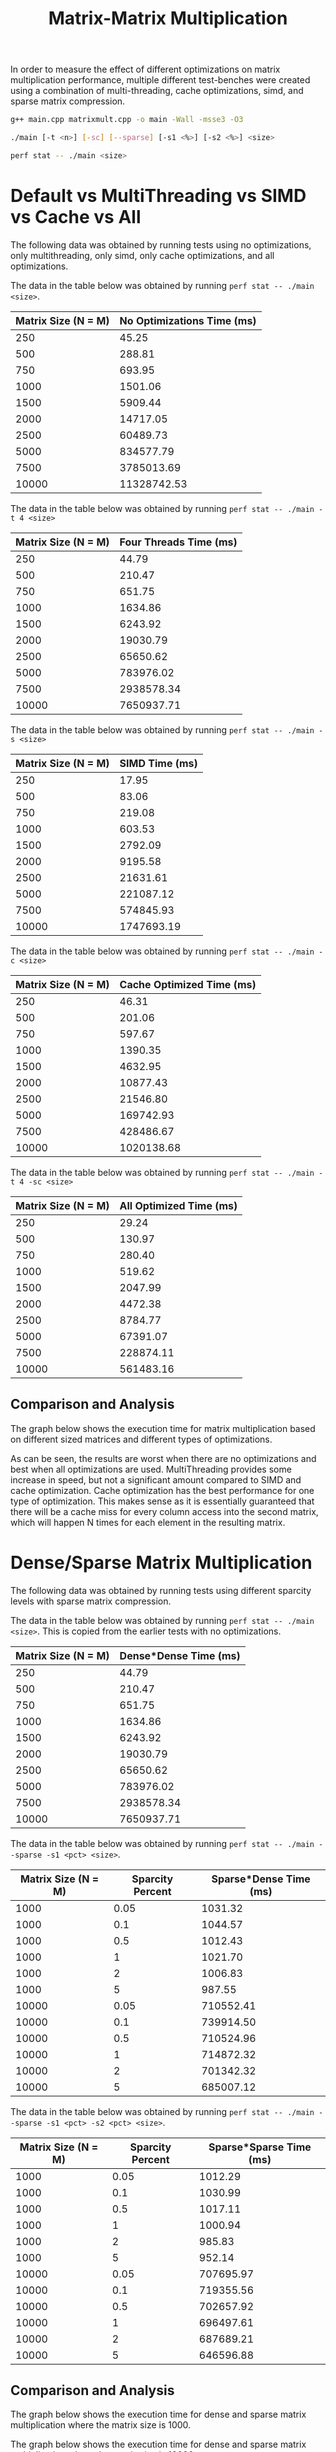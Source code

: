 #+title: Matrix-Matrix Multiplication

In order to measure the effect of different optimizations on matrix multiplication performance,
multiple different test-benches were created using a combination of multi-threading, cache
optimizations, simd, and sparse matrix compression.

#+begin_src bash
g++ main.cpp matrixmult.cpp -o main -Wall -msse3 -O3

./main [-t <n>] [-sc] [--sparse] [-s1 <%>] [-s2 <%>] <size>

perf stat -- ./main <size>
#+end_src

* Default vs MultiThreading vs SIMD vs Cache vs All

The following data was obtained by running tests using no optimizations, only multithreading,
only simd, only cache optimizations, and all optimizations.

The data in the table below was obtained by running ~perf stat -- ./main <size>~.

| Matrix Size (N = M) | No Optimizations Time (ms) |
|---------------------+----------------------------|
|                 250 |                      45.25 |
|                 500 |                     288.81 |
|                 750 |                     693.95 |
|                1000 |                    1501.06 |
|                1500 |                    5909.44 |
|                2000 |                   14717.05 |
|                2500 |                   60489.73 |
|                5000 |                  834577.79 |
|                7500 |                 3785013.69 |
|               10000 |                11328742.53 |

The data in the table below was obtained by running ~perf stat -- ./main -t 4 <size>~

| Matrix Size (N = M) | Four Threads Time (ms) |
|---------------------+------------------------|
|                 250 |                  44.79 |
|                 500 |                 210.47 |
|                 750 |                 651.75 |
|                1000 |                1634.86 |
|                1500 |                6243.92 |
|                2000 |               19030.79 |
|                2500 |               65650.62 |
|                5000 |              783976.02 |
|                7500 |             2938578.34 |
|               10000 |             7650937.71 |

The data in the table below was obtained by running ~perf stat -- ./main -s <size>~

| Matrix Size (N = M) | SIMD Time (ms) |
|---------------------+----------------|
|                 250 |          17.95 |
|                 500 |          83.06 |
|                 750 |         219.08 |
|                1000 |         603.53 |
|                1500 |        2792.09 |
|                2000 |        9195.58 |
|                2500 |       21631.61 |
|                5000 |      221087.12 |
|                7500 |      574845.93 |
|               10000 |     1747693.19 |

The data in the table below was obtained by running ~perf stat -- ./main -c <size>~

| Matrix Size (N = M) | Cache Optimized Time (ms) |
|---------------------+---------------------------|
|                 250 |                     46.31 |
|                 500 |                    201.06 |
|                 750 |                    597.67 |
|                1000 |                   1390.35 |
|                1500 |                   4632.95 |
|                2000 |                  10877.43 |
|                2500 |                  21546.80 |
|                5000 |                 169742.93 |
|                7500 |                 428486.67 |
|               10000 |                1020138.68 |

The data in the table below was obtained by running ~perf stat -- ./main -t 4 -sc <size>~

| Matrix Size (N = M) | All Optimized Time (ms) |
|---------------------+-------------------------|
|                 250 |                   29.24 |
|                 500 |                  130.97 |
|                 750 |                  280.40 |
|                1000 |                  519.62 |
|                1500 |                 2047.99 |
|                2000 |                 4472.38 |
|                2500 |                 8784.77 |
|                5000 |                67391.07 |
|                7500 |               228874.11 |
|               10000 |               561483.16 |

** Comparison and Analysis

The graph below shows the execution time for matrix multiplication based on
different sized matrices and different types of optimizations.

[[file:optimizations.png]]

As can be seen, the results are worst when there are no optimizations and best when all
optimizations are used. MultiThreading provides some increase in speed, but not a significant
amount compared to SIMD and cache optimization. Cache optimization has the best performance
for one type of optimization. This makes sense as it is essentially guaranteed that there will
be a cache miss for every column access into the second matrix, which will happen N times for
each element in the resulting matrix.

* Dense/Sparse Matrix Multiplication

The following data was obtained by running tests using different sparcity levels with sparse
matrix compression.

The data in the table below was obtained by running ~perf stat -- ./main <size>~. This is copied
from the earlier tests with no optimizations.

| Matrix Size (N = M) | Dense*Dense Time (ms) |
|---------------------+-----------------------|
|                 250 |                 44.79 |
|                 500 |                210.47 |
|                 750 |                651.75 |
|                1000 |               1634.86 |
|                1500 |               6243.92 |
|                2000 |              19030.79 |
|                2500 |              65650.62 |
|                5000 |             783976.02 |
|                7500 |            2938578.34 |
|               10000 |            7650937.71 |

The data in the table below was obtained by running ~perf stat -- ./main --sparse -s1 <pct> <size>~.

| Matrix Size (N = M) | Sparcity Percent | Sparse*Dense Time (ms) |
|---------------------+------------------+------------------------|
|                1000 |             0.05 |                1031.32 |
|                1000 |              0.1 |                1044.57 |
|                1000 |              0.5 |                1012.43 |
|                1000 |                1 |                1021.70 |
|                1000 |                2 |                1006.83 |
|                1000 |                5 |                 987.55 |
|               10000 |             0.05 |              710552.41 |
|               10000 |              0.1 |              739914.50 |
|               10000 |              0.5 |              710524.96 |
|               10000 |                1 |              714872.32 |
|               10000 |                2 |              701342.32 |
|               10000 |                5 |              685007.12 |

The data in the table below was obtained by running ~perf stat -- ./main --sparse -s1 <pct> -s2 <pct> <size>~.

| Matrix Size (N = M) | Sparcity Percent | Sparse*Sparse Time (ms) |
|---------------------+------------------+-------------------------|
|                1000 |             0.05 |                 1012.29 |
|                1000 |              0.1 |                 1030.99 |
|                1000 |              0.5 |                 1017.11 |
|                1000 |                1 |                 1000.94 |
|                1000 |                2 |                  985.83 |
|                1000 |                5 |                  952.14 |
|               10000 |             0.05 |               707695.97 |
|               10000 |              0.1 |               719355.56 |
|               10000 |              0.5 |               702657.92 |
|               10000 |                1 |               696497.61 |
|               10000 |                2 |               687689.21 |
|               10000 |                5 |               646596.88 |

** Comparison and Analysis

The graph below shows the execution time for dense and sparse matrix multiplication
where the matrix size is 1000.

[[file:sparse1000.png]]

The graph below shows the execution time for dense and sparse matrix multiplication
where the matrix size is 10000.

The graph below shows the execution time for dense and sparse matrix multiplication
where the matrix size is 1000.

The graph below shows the execution time for dense and sparse matrix multiplication
where the matrix size is 1000.

[[file:sparse10000.png]]

As can be seen in the graphs above, compressing either one or both matrices into
a sparse matrix will significantly decrease the execution time of the matrix
multiplication. As such, if it makes sense to almost always enable matrix compression.
However, there is a slight increase in execution time when the sparcity is around
0.1%, though the increase is not significant compared to the execution time without
compression.

Much of the decrease in execution time is caused by the decrease in cache misses due to
how the compress matrices are represented. If comparing sparse matrix multiplication to
dense matrix multiplication with cache optimization, the decrease in execution time is
halved.

It is also important to take into account the increase in data structure size when using
sparse matrix compression. If the sparcity is not significantly high, compressing the matrix
will lead to an increase in the amount of memory needed to represent the matrix. If memory
is also an important factor, and not just execution time, then the minimum sparcity at which
compression is enabled would increase.

